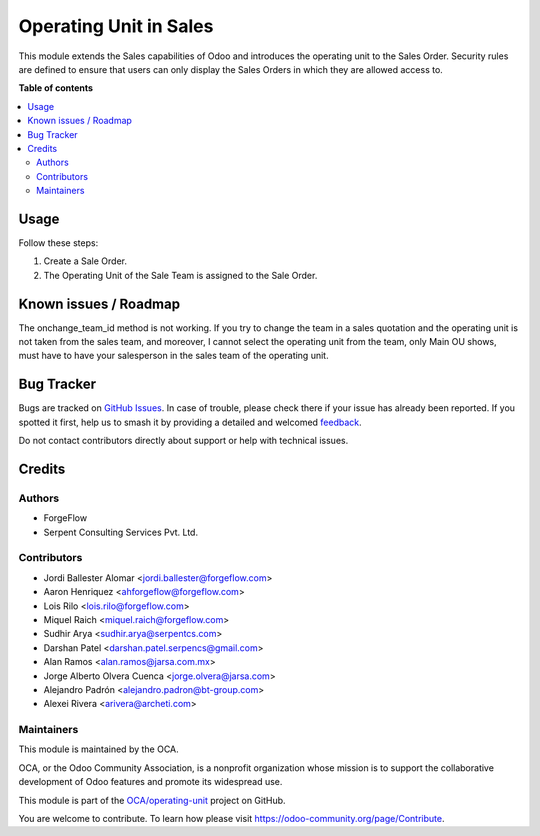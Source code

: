 =======================
Operating Unit in Sales
=======================

.. 
   !!!!!!!!!!!!!!!!!!!!!!!!!!!!!!!!!!!!!!!!!!!!!!!!!!!!
   !! This file is generated by oca-gen-addon-readme !!
   !! changes will be overwritten.                   !!
   !!!!!!!!!!!!!!!!!!!!!!!!!!!!!!!!!!!!!!!!!!!!!!!!!!!!
   !! source digest: sha256:d3c73e9bc5607df3379bc057a42e12bffd80510ba5b330da5dad5ec44f8efe54
   !!!!!!!!!!!!!!!!!!!!!!!!!!!!!!!!!!!!!!!!!!!!!!!!!!!!

.. |badge1| image:: https://img.shields.io/badge/maturity-Beta-yellow.png
    :target: https://odoo-community.org/page/development-status
    :alt: Beta
.. |badge2| image:: https://img.shields.io/badge/licence-LGPL--3-blue.png
    :target: http://www.gnu.org/licenses/lgpl-3.0-standalone.html
    :alt: License: LGPL-3
.. |badge3| image:: https://img.shields.io/badge/github-OCA%2Foperating--unit-lightgray.png?logo=github
    :target: https://github.com/OCA/operating-unit/tree/15.0/sale_operating_unit
    :alt: OCA/operating-unit
.. |badge4| image:: https://img.shields.io/badge/weblate-Translate%20me-F47D42.png
    :target: https://translation.odoo-community.org/projects/operating-unit-15-0/operating-unit-15-0-sale_operating_unit
    :alt: Translate me on Weblate
.. |badge5| image:: https://img.shields.io/badge/runboat-Try%20me-875A7B.png
    :target: https://runboat.odoo-community.org/builds?repo=OCA/operating-unit&target_branch=15.0
    :alt: Try me on Runboat

|badge1| |badge2| |badge3| |badge4| |badge5|

This module extends the Sales capabilities of Odoo and introduces the operating
unit to the Sales Order. Security rules are defined to ensure that users can
only display the Sales Orders in which they are allowed access to.

**Table of contents**

.. contents::
   :local:

Usage
=====

Follow these steps:

#. Create a Sale Order.
#. The Operating Unit of the Sale Team is assigned to the Sale Order.

Known issues / Roadmap
======================

The onchange_team_id method is not working.
If you try to change the team in a sales quotation and the operating unit
is not taken from the sales team, and moreover, I cannot select the operating unit
from the team, only Main OU shows, must have to have your salesperson in the sales team
of the operating unit.

Bug Tracker
===========

Bugs are tracked on `GitHub Issues <https://github.com/OCA/operating-unit/issues>`_.
In case of trouble, please check there if your issue has already been reported.
If you spotted it first, help us to smash it by providing a detailed and welcomed
`feedback <https://github.com/OCA/operating-unit/issues/new?body=module:%20sale_operating_unit%0Aversion:%2015.0%0A%0A**Steps%20to%20reproduce**%0A-%20...%0A%0A**Current%20behavior**%0A%0A**Expected%20behavior**>`_.

Do not contact contributors directly about support or help with technical issues.

Credits
=======

Authors
~~~~~~~

* ForgeFlow
* Serpent Consulting Services Pvt. Ltd.

Contributors
~~~~~~~~~~~~

* Jordi Ballester Alomar <jordi.ballester@forgeflow.com>
* Aaron Henriquez <ahforgeflow@forgeflow.com>
* Lois Rilo <lois.rilo@forgeflow.com>
* Miquel Raich <miquel.raich@forgeflow.com>
* Sudhir Arya <sudhir.arya@serpentcs.com>
* Darshan Patel <darshan.patel.serpencs@gmail.com>
* Alan Ramos <alan.ramos@jarsa.com.mx>
* Jorge Alberto Olvera Cuenca <jorge.olvera@jarsa.com>
* Alejandro Padrón <alejandro.padron@bt-group.com>
* Alexei Rivera <arivera@archeti.com>

Maintainers
~~~~~~~~~~~

This module is maintained by the OCA.

.. image:: https://odoo-community.org/logo.png
   :alt: Odoo Community Association
   :target: https://odoo-community.org

OCA, or the Odoo Community Association, is a nonprofit organization whose
mission is to support the collaborative development of Odoo features and
promote its widespread use.

This module is part of the `OCA/operating-unit <https://github.com/OCA/operating-unit/tree/15.0/sale_operating_unit>`_ project on GitHub.

You are welcome to contribute. To learn how please visit https://odoo-community.org/page/Contribute.
